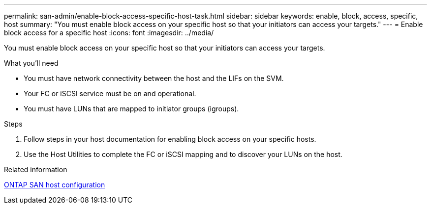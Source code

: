 ---
permalink: san-admin/enable-block-access-specific-host-task.html
sidebar: sidebar
keywords: enable, block, access, specific, host
summary: "You must enable block access on your specific host so that your initiators can access your targets."
---
= Enable block access for a specific host
:icons: font
:imagesdir: ../media/

[.lead]
You must enable block access on your specific host so that your initiators can access your targets.

.What you'll need

* You must have network connectivity between the host and the LIFs on the SVM.
* Your FC or iSCSI service must be on and operational.
* You must have LUNs that are mapped to initiator groups (igroups).

.Steps

. Follow steps in your host documentation for enabling block access on your specific hosts.
. Use the Host Utilities to complete the FC or iSCSI mapping and to discover your LUNs on the host.

.Related information

https://docs.netapp.com/us-en/ontap-sanhost/index.html[ONTAP SAN host configuration]
